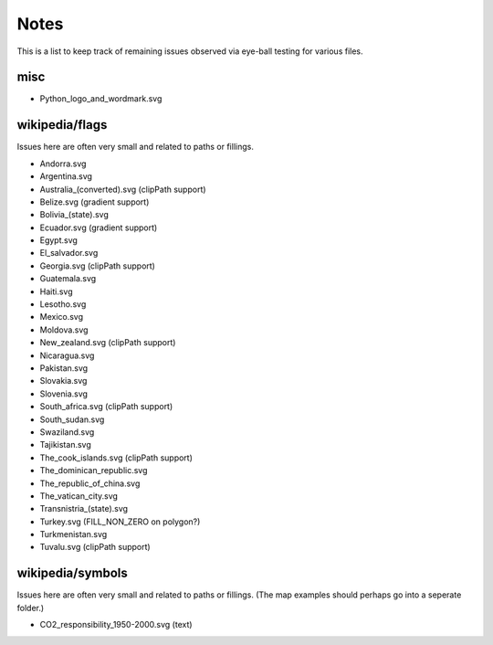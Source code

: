 Notes
=====

This is a list to keep track of remaining issues observed via eye-ball
testing for various files.

misc
----

- Python_logo_and_wordmark.svg


wikipedia/flags
---------------

Issues here are often very small and related to paths or fillings.

- Andorra.svg
- Argentina.svg
- Australia_(converted).svg (clipPath support)
- Belize.svg (gradient support)
- Bolivia_(state).svg
- Ecuador.svg (gradient support)
- Egypt.svg
- El_salvador.svg
- Georgia.svg (clipPath support)
- Guatemala.svg
- Haiti.svg
- Lesotho.svg
- Mexico.svg
- Moldova.svg
- New_zealand.svg (clipPath support)
- Nicaragua.svg
- Pakistan.svg
- Slovakia.svg
- Slovenia.svg
- South_africa.svg (clipPath support)
- South_sudan.svg
- Swaziland.svg
- Tajikistan.svg
- The_cook_islands.svg (clipPath support)
- The_dominican_republic.svg
- The_republic_of_china.svg
- The_vatican_city.svg
- Transnistria_(state).svg
- Turkey.svg (FILL_NON_ZERO on polygon?)
- Turkmenistan.svg
- Tuvalu.svg (clipPath support)


wikipedia/symbols
-----------------

Issues here are often very small and related to paths or fillings. (The
map examples should perhaps go into a seperate folder.)

- CO2_responsibility_1950-2000.svg (text)
